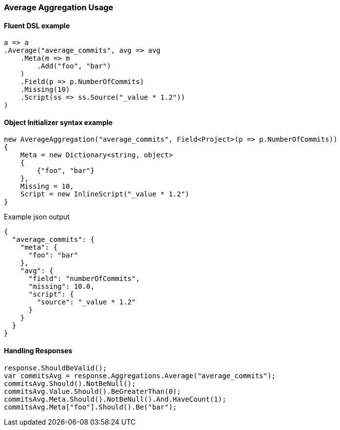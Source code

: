 :ref_current: https://www.elastic.co/guide/en/elasticsearch/reference/6.1

:github: https://github.com/elastic/elasticsearch-net

:nuget: https://www.nuget.org/packages

////
IMPORTANT NOTE
==============
This file has been generated from https://github.com/elastic/elasticsearch-net/tree/6.x/src/Tests/Aggregations/Metric/Average/AverageAggregationUsageTests.cs. 
If you wish to submit a PR for any spelling mistakes, typos or grammatical errors for this file,
please modify the original csharp file found at the link and submit the PR with that change. Thanks!
////

[[average-aggregation-usage]]
=== Average Aggregation Usage

==== Fluent DSL example

[source,csharp]
----
a => a
.Average("average_commits", avg => avg
    .Meta(m => m
        .Add("foo", "bar")
    )
    .Field(p => p.NumberOfCommits)
    .Missing(10)
    .Script(ss => ss.Source("_value * 1.2"))
)
----

==== Object Initializer syntax example

[source,csharp]
----
new AverageAggregation("average_commits", Field<Project>(p => p.NumberOfCommits))
{
    Meta = new Dictionary<string, object>
    {
        {"foo", "bar"}
    },
    Missing = 10,
    Script = new InlineScript("_value * 1.2")
}
----

[source,javascript]
.Example json output
----
{
  "average_commits": {
    "meta": {
      "foo": "bar"
    },
    "avg": {
      "field": "numberOfCommits",
      "missing": 10.0,
      "script": {
        "source": "_value * 1.2"
      }
    }
  }
}
----

==== Handling Responses

[source,csharp]
----
response.ShouldBeValid();
var commitsAvg = response.Aggregations.Average("average_commits");
commitsAvg.Should().NotBeNull();
commitsAvg.Value.Should().BeGreaterThan(0);
commitsAvg.Meta.Should().NotBeNull().And.HaveCount(1);
commitsAvg.Meta["foo"].Should().Be("bar");
----

